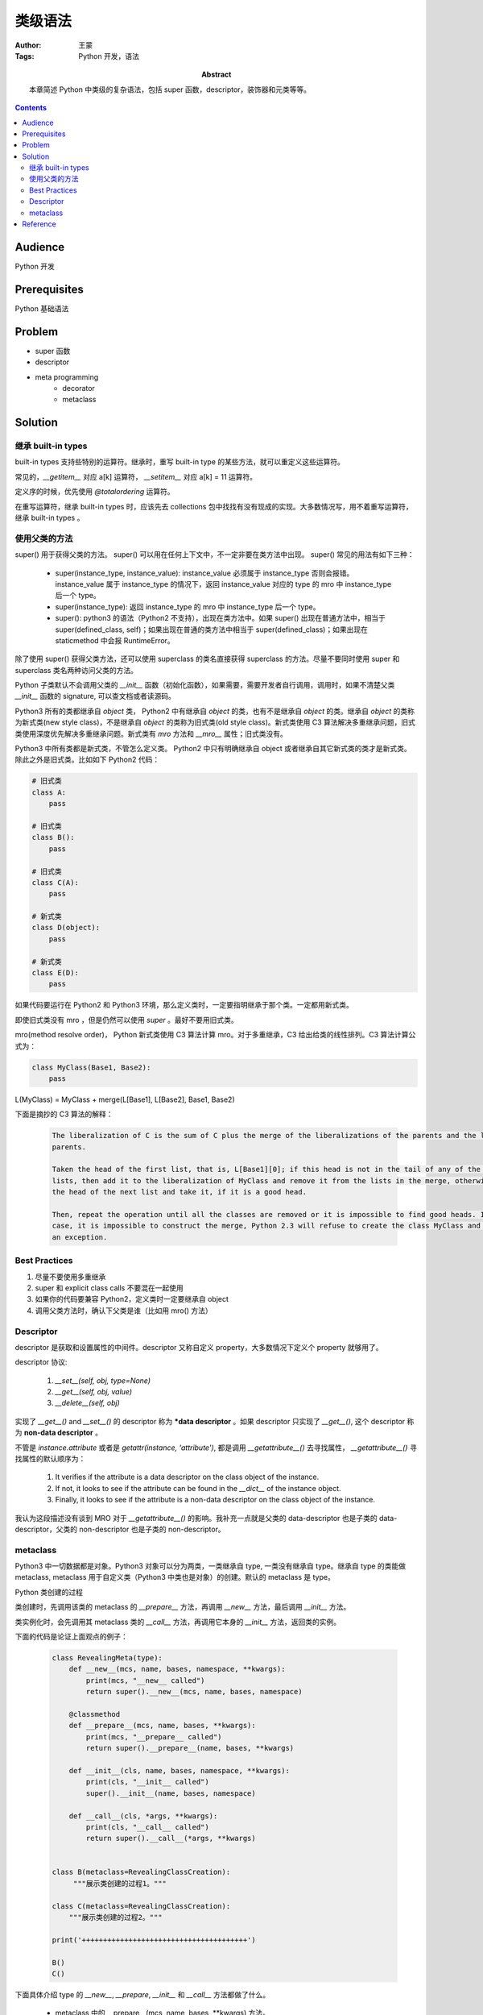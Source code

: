 ===========
类级语法
===========

:Author: 王蒙
:Tags: Python 开发，语法

:abstract:

    本章简述 Python 中类级的复杂语法，包括 super 函数，descriptor，装饰器和元类等等。

.. contents::

Audience
========

Python 开发

Prerequisites
=============

Python 基础语法

Problem
=======

- super 函数
- descriptor
- meta programming
    - decorator
    - metaclass


Solution
========

继承 built-in types
~~~~~~~~~~~~~~~~~~~~~~~~


built-in types 支持些特别的运算符。继承时，重写 built-in type 的某些方法，就可以重定义这些运算符。

常见的，`__getitem__` 对应 a[k] 运算符， `__setitem__` 对应 a[k] = 11 运算符。

定义序的时候，优先使用 `@totalordering` 运算符。

在重写运算符，继承 built-in types 时，应该先去 collections 包中找找有没有现成的实现。大多数情况写，用不着重写运算符，继承 built-in types 。


使用父类的方法
~~~~~~~~~~~~~~~~~~~~~~~~~~~~~~~~~~


super() 用于获得父类的方法。
super() 可以用在任何上下文中，不一定非要在类方法中出现。
super() 常见的用法有如下三种：

    - super(instance_type, instance_value): instance_value 必须属于 instance_type 否则会报错。instance_value 属于 instance_type 的情况下，返回 instance_value 对应的 type 的 mro 中 instance_type 后一个 type。

    - super(instance_type): 返回 instance_type 的 mro 中 instance_type 后一个 type。

    - super(): python3 的语法（Python2 不支持），出现在类方法中。如果 super() 出现在普通方法中，相当于 super(defined_class, self)；如果出现在普通的类方法中相当于 super(defined_class)；如果出现在 staticmethod 中会报 RuntimeError。


除了使用 super() 获得父类方法，还可以使用 superclass 的类名直接获得 superclass 的方法。尽量不要同时使用 super 和 superclass 类名两种访问父类的方法。

Python 子类默认不会调用父类的 `__init__` 函数（初始化函数），如果需要，需要开发者自行调用，调用时，如果不清楚父类 `__init__` 函数的 signature, 可以查文档或者读源码。

Python3 所有的类都继承自 `object` 类， Python2 中有继承自  `object` 的类，也有不是继承自 `object` 的类。继承自 `object` 的类称为新式类(new style class)，不是继承自 `object` 的类称为旧式类(old style class)。新式类使用 C3 算法解决多重继承问题，旧式类使用深度优先解决多重继承问题。新式类有 `mro` 方法和 `__mro__` 属性；旧式类没有。

Python3 中所有类都是新式类，不管怎么定义类。 Python2 中只有明确继承自 object 或者继承自其它新式类的类才是新式类。除此之外是旧式类。比如如下 Python2 代码：

.. code-block:: python

    # 旧式类
    class A:
        pass

    # 旧式类
    class B():
        pass

    # 旧式类
    class C(A):
        pass

    # 新式类
    class D(object):
        pass

    # 新式类
    class E(D):
        pass


如果代码要运行在 Python2 和 Python3 环境，那么定义类时，一定要指明继承于那个类。一定都用新式类。

即使旧式类没有 mro ，但是仍然可以使用 `super` 。最好不要用旧式类。

mro(method resolve order)， Python 新式类使用 C3 算法计算 mro。对于多重继承，C3 给出给类的线性排列。C3 算法计算公式为：

.. code-block::

    class MyClass(Base1, Base2):
        pass

L(MyClass) = MyClass + merge(L[Base1], L[Base2], Base1, Base2)


下面是摘抄的 C3 算法的解释：

    .. code-block::

        The liberalization of C is the sum of C plus the merge of the liberalizations of the parents and the list of the
        parents.

        Taken the head of the first list, that is, L[Base1][0]; if this head is not in the tail of any of the other
        lists, then add it to the liberalization of MyClass and remove it from the lists in the merge, otherwise look at
        the head of the next list and take it, if it is a good head.

        Then, repeat the operation until all the classes are removed or it is impossible to find good heads. In this
        case, it is impossible to construct the merge, Python 2.3 will refuse to create the class MyClass and will raise
        an exception.


Best Practices
~~~~~~~~~~~~~~~~~~

#. 尽量不要使用多重继承
#. super 和 explicit class calls 不要混在一起使用
#. 如果你的代码要兼容 Python2，定义类时一定要继承自 object
#. 调用父类方法时，确认下父类是谁（比如用 mro() 方法）



Descriptor
~~~~~~~~~~~~~~~~~~


descriptor 是获取和设置属性的中间件。descriptor 又称自定义 property，大多数情况下定义个 property 就够用了。

descriptor 协议:

    #. `__set__(self, obj, type=None)`
    #. `__get__(self, obj, value)`
    #. `__delete__(self, obj)`

实现了 `__get__()` and `__set__()` 的 descriptor 称为 ***data descriptor** 。如果 descriptor 只实现了 `__get__()`, 这个 descriptor 称为 **non-data descriptor** 。


不管是 `instance.attribute` 或者是 `getattr(instance, 'attribute')`, 都是调用 `__getattribute__()` 去寻找属性， `__getattribute__()` 寻找属性的默认顺序为：

    #. It verifies if the attribute is a data descriptor on the class object of the instance.
    #. If not, it looks to see if the attribute can be found in the `__dict__` of the instance object.
    #. Finally, it looks to see if the attribute is a non-data descriptor on the class object of the instance.

我认为这段描述没有谈到 MRO 对于 `__getattribute__()` 的影响。我补充一点就是父类的 data-descriptor 也是子类的 data-descriptor，父类的 non-descriptor 也是子类的 non-descriptor。


metaclass
~~~~~~~~~~~~~

Python3 中一切数据都是对象。Python3 对象可以分为两类，一类继承自 type, 一类没有继承自 type。继承自 type 的类能做 metaclass, metaclass 用于自定义类（Python3 中类也是对象）的创建。默认的 metaclass 是 type。

Python 类创建的过程

类创建时，先调用该类的 metaclass 的 `__prepare__` 方法，再调用 `__new__` 方法，最后调用 `__init__` 方法。

类实例化时，会先调用其 metaclass 类的 `__call__` 方法，再调用它本身的 `__init__` 方法，返回类的实例。

下面的代码是论证上面观点的例子：

    .. code-block:: python

        class RevealingMeta(type):
            def __new__(mcs, name, bases, namespace, **kwargs):
                print(mcs, "__new__ called")
                return super().__new__(mcs, name, bases, namespace)

            @classmethod
            def __prepare__(mcs, name, bases, **kwargs):
                print(mcs, "__prepare__ called")
                return super().__prepare__(name, bases, **kwargs)

            def __init__(cls, name, bases, namespace, **kwargs):
                print(cls, "__init__ called")
                super().__init__(name, bases, namespace)

            def __call__(cls, *args, **kwargs):
                print(cls, "__call__ called")
                return super().__call__(*args, **kwargs)


        class B(metaclass=RevealingClassCreation):
             """展示类创建的过程1。"""

        class C(metaclass=RevealingClassCreation):
            """展示类创建的过程2。"""

        print('+++++++++++++++++++++++++++++++++++++++')

        B()
        C()


下面具体介绍 type 的 `__new__`, `__prepare`, `__init__` 和 `__call__` 方法都做了什么。


    - metaclass 中的 \_\_prepare\_\_(mcs, name, bases, **kwargs) 方法。

        返回 namespace, 该 namespace 是 mapping 类型，会交给下面的 `__new__` 方法的 namespace 形参。namespace 类对象的 `__dict__` 。

        注意 `prepare` 是 `classmethod`。

    - metaclass 中的 `__new__(mcs, name, bases, namespace)` 方法。

        `__new__` 创建名为 name, 父类为 bases 的，以 namespace 作为 `__dict__` 的类。


    - metaclass 中的 \_\_init\_\_(cls, name, bases, namespace, **kwargs) 方法。

        可以在 `__new__` 构建的类的基础上，改造类（比如改造类的属性），`__init__` 的返回值为空。



    - metaclass 中的 \_\_call\_\_(cls, *args, **kwargs) 方法。

        metaclass 构建出的类，每次实例化时，都会先调用 metaclass 的 `__call__` 方法返回该实例，然后调用构建类的 `__init__` 修改该实例。


Python 2 和 Python3 使用 metaclass 的差异

    Python3 中用如下的方式声明 metaclass

        .. code-block::  python

            class B(metaclass=RevealingMeta):
                ...

    Python 2 中使用如下的方式声明 metaclass

        .. code-block:: python

            class B(object):

                __mataclass__ = RevealingMeta


metaclass 常见的应用


    metaclass 用的比较少。见过的也就是 Django ORM 用过。使用 metaclass 请慎重，多想想有没有更简单的方法。



Reference
============

- Python cookbook chapter 9 meta programming.
- Expert Python Programming Chapter 3 Syntax Best Practices above the class level.
- PEP 422: https://www.python.org/dev/peps/pep-0422/